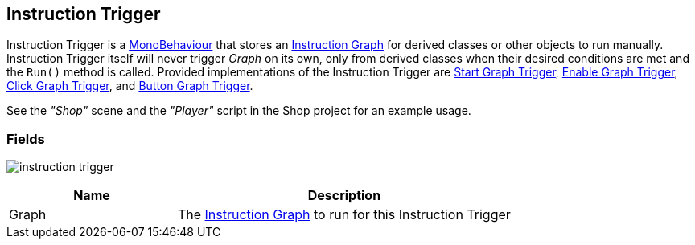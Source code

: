 [#manual/instruction-trigger]

## Instruction Trigger

Instruction Trigger is a https://docs.unity3d.com/ScriptReference/MonoBehaviour.html[MonoBehaviour^] that stores an <<manual/instruction-graph.html,Instruction Graph>> for derived classes or other objects to run manually. Instruction Trigger itself will never trigger _Graph_ on its own, only from derived classes when their desired conditions are met and the `Run()` method is called. Provided implementations of the Instruction Trigger are <<manual/start-graph-trigger.html,Start Graph Trigger>>, <<manual/enable-graph-trigger.html,Enable Graph Trigger>>, <<manual/click-graph-trigger.html,Click Graph Trigger>>, and <<manual/button-graph-trigger.html,Button Graph Trigger>>.

See the _"Shop"_ scene and the _"Player"_ script in the Shop project for an example usage.

### Fields

image:instruction-trigger.png[]

[cols="1,2"]
|===
| Name	| Description

| Graph	| The <<manual/instruction-graph.html,Instruction Graph>> to run for this Instruction Trigger
|===

ifdef::backend-multipage_html5[]
<<reference/instruction-trigger.html,Reference>>
endif::[]
